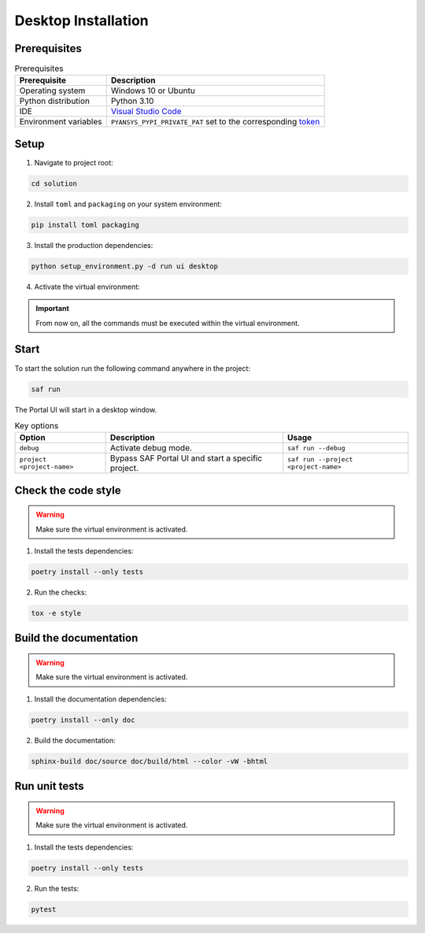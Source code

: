 .. _desktop-installation:

Desktop Installation
####################

Prerequisites
=============

.. list-table:: Prerequisites
    :header-rows: 1

    * - Prerequisite
      - Description

    * - Operating system
      - Windows 10 or Ubuntu

    * - Python distribution
      - Python 3.10

    * - IDE
      - `Visual Studio Code <https://code.visualstudio.com/download#>`_

    * - Environment variables
      - ``PYANSYS_PYPI_PRIVATE_PAT`` set to the corresponding `token <https://dev-docs.solutions.ansys.com/solution_journey/journey_prepare/connect_to_private_pypi.html>`_

Setup
=====

1. Navigate to project root:

.. code-block:: bash

    cd solution

2. Install ``toml`` and ``packaging`` on your system environment:

.. code-block:: bash

    pip install toml packaging

3. Install the production dependencies:

.. code-block:: bash

    python setup_environment.py -d run ui desktop

4. Activate the virtual environment:

.. tab-set::

    .. tab-item:: Windows CMD

        .. code-block:: bash

            .venv\Scripts\activate.bat

    .. tab-item:: Windows Powershell

        .. code-block:: bash

            .venv\Scripts\Activate.ps1

    .. tab-item:: Linux/UNIX

        .. code-block:: bash

            source .venv/bin/activate

.. important::

    From now on, all the commands must be executed within the virtual environment.

Start
=====

To start the solution run the following command anywhere in the project:

.. code-block:: bash

    saf run

The Portal UI will start in a desktop window.

.. list-table:: Key options
    :header-rows: 1

    * - Option
      - Description
      - Usage

    * - ``debug``
      - Activate debug mode.
      - ``saf run --debug``

    * - ``project <project-name>``
      - Bypass SAF Portal UI and start a specific project.
      - ``saf run --project <project-name>``

Check the code style
====================

.. warning::

    Make sure the virtual environment is activated.

1. Install the tests dependencies:

.. code-block:: bash

    poetry install --only tests

2. Run the checks:

.. code-block:: bash

    tox -e style

Build the documentation
=======================

.. warning::

    Make sure the virtual environment is activated.

1. Install the documentation dependencies:

.. code-block:: bash

    poetry install --only doc

2. Build the documentation:

.. code-block:: bash

    sphinx-build doc/source doc/build/html --color -vW -bhtml

Run unit tests
==============

.. warning::

    Make sure the virtual environment is activated.

1. Install the tests dependencies:

.. code-block:: bash

    poetry install --only tests

2. Run the tests:

.. code-block:: bash

    pytest
